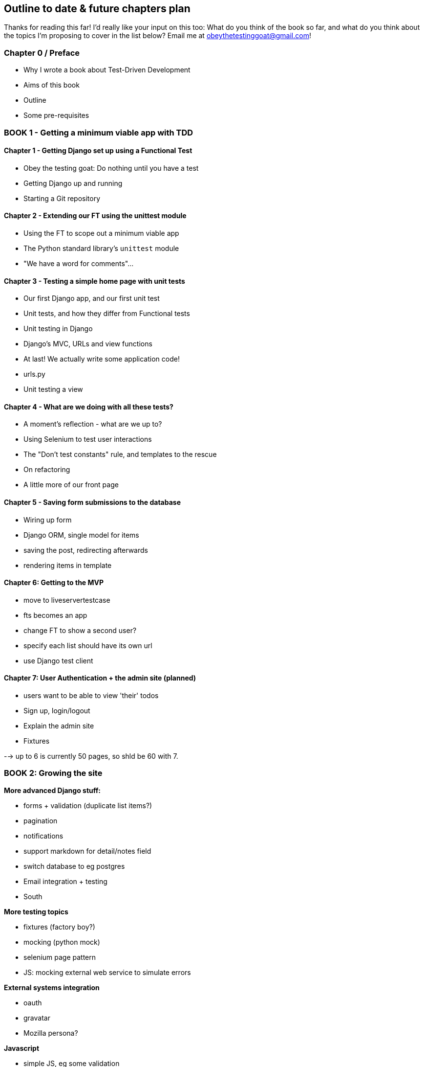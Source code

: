 Outline to date & future chapters plan
--------------------------------------

Thanks for reading this far!  I'd really like your input on this too:  What do
you think of the book so far, and what do you think about the topics I'm
proposing to cover in the list below?  Email me at
obeythetestinggoat@gmail.com!


Chapter 0 / Preface
~~~~~~~~~~~~~~~~~~~

* Why I wrote a book about Test-Driven Development
* Aims of this book
* Outline
* Some pre-requisites

BOOK 1 - Getting a minimum viable app with TDD
~~~~~~~~~~~~~~~~~~~~~~~~~~~~~~~~~~~~~~~~~~~~~~

Chapter 1 - Getting Django set up using a Functional Test
^^^^^^^^^^^^^^^^^^^^^^^^^^^^^^^^^^^^^^^^^^^^^^^^^^^^^^^^^

* Obey the testing goat: Do nothing until you have a test
* Getting Django up and running
* Starting a Git repository


Chapter 2 - Extending our FT using the unittest module
^^^^^^^^^^^^^^^^^^^^^^^^^^^^^^^^^^^^^^^^^^^^^^^^^^^^^^

* Using the FT to scope out a minimum viable app
* The Python standard library's `unittest` module
* "We have a word for comments"...


Chapter 3 - Testing a simple home page with unit tests
^^^^^^^^^^^^^^^^^^^^^^^^^^^^^^^^^^^^^^^^^^^^^^^^^^^^^^
* Our first Django app, and our first unit test
* Unit tests, and how they differ from Functional tests
* Unit testing in Django
* Django's MVC, URLs and view functions
* At last!  We actually write some application code!
* urls.py
* Unit testing a view


Chapter 4 - What are we doing with all these tests?
^^^^^^^^^^^^^^^^^^^^^^^^^^^^^^^^^^^^^^^^^^^^^^^^^^^
* A moment's reflection - what are we up to?
* Using Selenium to test user interactions
* The "Don't test constants" rule, and templates to the rescue
* On refactoring
* A little more of our front page


Chapter 5 - Saving form submissions to the database
^^^^^^^^^^^^^^^^^^^^^^^^^^^^^^^^^^^^^^^^^^^^^^^^^^^
* Wiring up form
* Django ORM, single model for items
* saving the post, redirecting afterwards
* rendering items in template


Chapter 6: Getting to the MVP
^^^^^^^^^^^^^^^^^^^^^^^^^^^^^
* move to liveservertestcase
* fts becomes an app
* change FT to show a second user?
* specify each list should have its own url
* use Django test client


Chapter 7: User Authentication + the admin site (planned)
^^^^^^^^^^^^^^^^^^^^^^^^^^^^^^^^^^^^^^^^^^^^^^^^^^^^^^^^^

* users want to be able to view 'their' todos
* Sign up, login/logout
* Explain the admin site
* Fixtures


--> up to 6 is currently 50 pages, so shld be 60 with 7.

BOOK 2: Growing the site
~~~~~~~~~~~~~~~~~~~~~~~~

*More advanced Django stuff:*

* forms + validation  (duplicate list items?)
* pagination
* notifications
* support markdown for detail/notes field
* switch database to eg postgres
* Email integration + testing
* South


*More testing topics*

* fixtures (factory boy?)
* mocking (python mock)
* selenium page pattern
* JS: mocking external web service to simulate errors


*External systems integration*

* oauth
* gravatar
* Mozilla persona?


*Javascript*

* simple JS, eg some validation
* choose JS testing framework (QUnit, YUI / other?)
* Ajax (validation? or markdown preview?)


*Deployment & CI(?)*

* worth mentioning at this stage?
* building a staging site, switching to testing against that instead
of local copy. Stop using LiveServerTestCase
* automated deploys to staging from CI?


BOOK 3: Trendy stuff
~~~~~~~~~~~~~~~~~~~~

*More Javascript*

* MVC tool (backbone / angular)
* single page website (?) or bottomless web page?
* switching to a full REST API
* HTML5, eg LocalStorage


*Async*

* websockets
* tornado/gevent (or sthing based on Python 3 async??)


*NoSQL*

* obligatory discussion of NoSQL and MongoDB
* describe installation, particularities of testing


*Caching*

* unit testing `memcached`
* Functionally testing performance
* Apache `ab` testing



Appendices
~~~~~~~~~~

Apx I: PythonAnywhere
^^^^^^^^^^^^^^^^^^^^^^^^^^

* Running Firefox Selenium sessions with pyVirtualDisplay
* Setting up Django as a PythonAnywhere web app
* Cleaning up /tmp
* Screenshots


Other possible appendix(?) topics
^^^^^^^^^^^^^^^^^^^^^^^^^^^^^^^^^

* Deployment. Discuss a few options -- pythonanywhere, heroku, ec2
* BDD
* Mobile (use selenium, link to using bootstrap?)
* Payments... Some kind of shopping cart?


